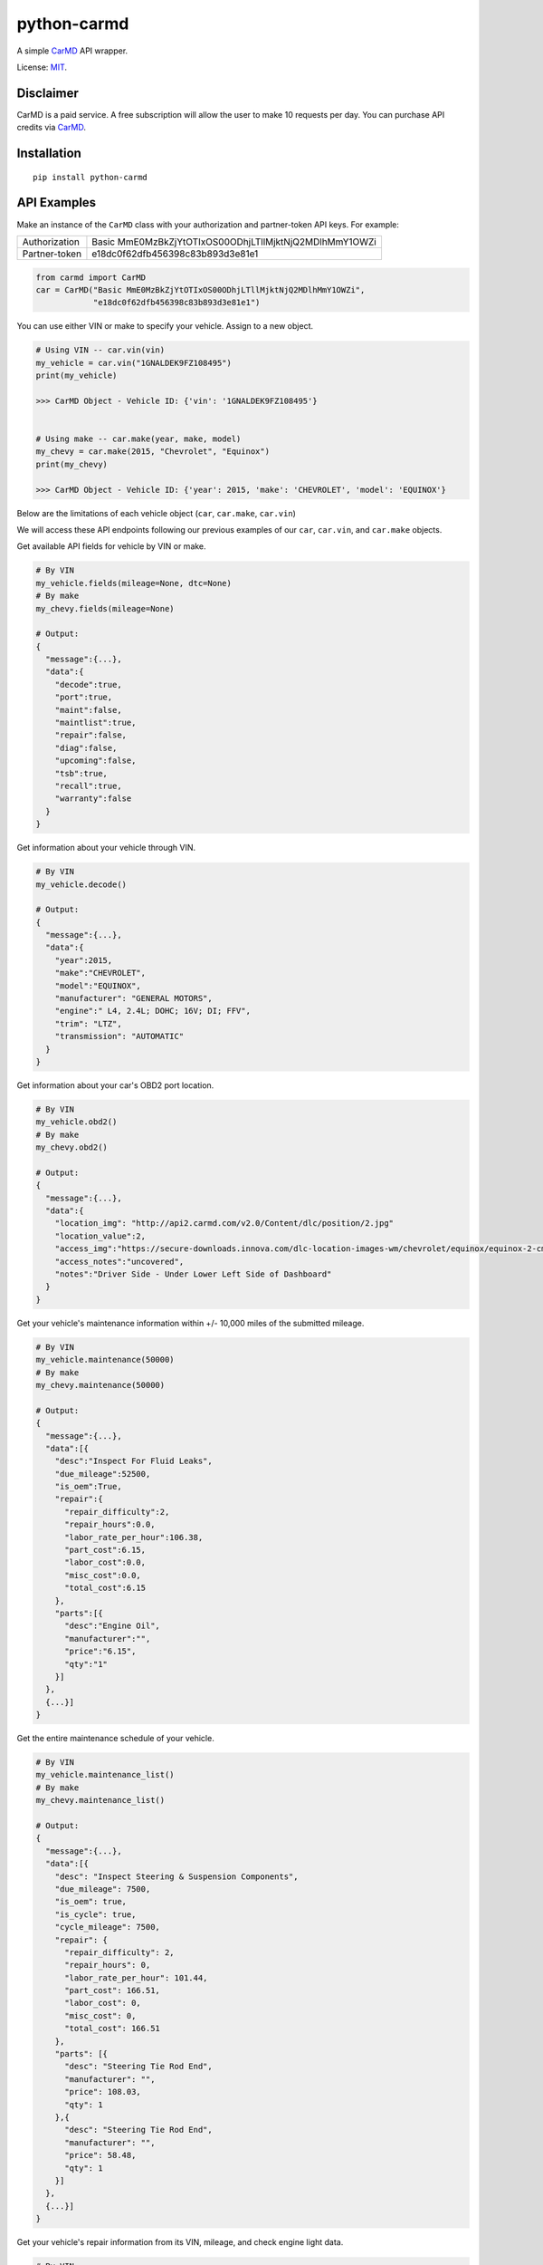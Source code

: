 python-carmd
================

A simple `CarMD <https://api.carmd.com/member/login>`__ API wrapper.

License: `MIT <https://en.wikipedia.org/wiki/MIT_License>`__.

Disclaimer
----------
CarMD is a paid service. A free subscription will allow the user to make 10 requests per day.
You can purchase API credits via `CarMD <https://api.carmd.com/member/login>`__.

Installation
------------

::

    pip install python-carmd

API Examples
------------
Make an instance of the ``CarMD`` class with your authorization and partner-token API keys. For example:

+---------------+--------------------------------------------------------+
| Authorization | Basic MmE0MzBkZjYtOTIxOS00ODhjLTllMjktNjQ2MDlhMmY1OWZi |
+---------------+--------------------------------------------------------+
| Partner-token | e18dc0f62dfb456398c83b893d3e81e1                       |
+---------------+--------------------------------------------------------+

.. code:: python

    from carmd import CarMD
    car = CarMD("Basic MmE0MzBkZjYtOTIxOS00ODhjLTllMjktNjQ2MDlhMmY1OWZi",
                "e18dc0f62dfb456398c83b893d3e81e1")


You can use either VIN or make to specify your vehicle. Assign to a new object.

.. code:: python

    # Using VIN -- car.vin(vin)
    my_vehicle = car.vin("1GNALDEK9FZ108495")
    print(my_vehicle)

    >>> CarMD Object - Vehicle ID: {'vin': '1GNALDEK9FZ108495'}


    # Using make -- car.make(year, make, model)
    my_chevy = car.make(2015, "Chevrolet", "Equinox")
    print(my_chevy)

    >>> CarMD Object - Vehicle ID: {'year': 2015, 'make': 'CHEVROLET', 'model': 'EQUINOX'}


Below are the limitations of each vehicle object (``car``, ``car.make``, ``car.vin``)

+----------------------+------------------------------------+------------------------------------+------------------------------------+
| ﻿Method               | ``car``                            | ``car.make``                       | ``car.vin``                        |
+======================+====================================+====================================+====================================+
| ``fields``           | X                                  | ``fields(mileage=None)``           | ``fields(mileage=None, dtc=None)`` |
+----------------------+------------------------------------+------------------------------------+------------------------------------+
| ``decode``           | X                                  | X                                  | ``decode()``                       |
+----------------------+------------------------------------+------------------------------------+------------------------------------+
| ``obd2``             | X                                  | ``obd2()``                         | ``obd2()``                         |
+----------------------+------------------------------------+------------------------------------+------------------------------------+
| ``maintenance``      | X                                  | ``maintenance(mileage)``           | ``maintenance(mileage)``           |
+----------------------+------------------------------------+------------------------------------+------------------------------------+
| ``maintenance_list`` | X                                  | ``maintenance_list()``             | ``maintenance_list()``             |
+----------------------+------------------------------------+------------------------------------+------------------------------------+
| ``repairs``          | X                                  | X                                  | ``repairs(mileage, dtc)``          |
+----------------------+------------------------------------+------------------------------------+------------------------------------+
| ``diagnostics``      | X                                  | X                                  | ``diagnostics(mileage, dtc)``      |
+----------------------+------------------------------------+------------------------------------+------------------------------------+
| ``future_repairs``   | X                                  | ``future_repairs(mileage)``        | ``future_repairs(mileage)``        |
+----------------------+------------------------------------+------------------------------------+------------------------------------+
| ``tech_service``     | X                                  | ``tech_service(engine)``           | ``tech_service()``                 |
+----------------------+------------------------------------+------------------------------------+------------------------------------+
| ``recalls``          | X                                  | ``recalls()``                      | ``recalls()``                      |
+----------------------+------------------------------------+------------------------------------+------------------------------------+
| ``warranty``         | X                                  | ``warranty()``                     | ``warranty()``                     |
+----------------------+------------------------------------+------------------------------------+------------------------------------+
| ``vehicle_image``    | X                                  | X                                  | ``vehicle_image()``                |
+----------------------+------------------------------------+------------------------------------+------------------------------------+
| ``ymme.year``        | ``ymme.year()``                    | ``ymme.year()``                    | ``ymme.year()``                    |
+----------------------+------------------------------------+------------------------------------+------------------------------------+
| ``ymme.make``        | ``ymme.make(year)``                | ``ymme.make(year)``                | ``ymme.make(year)``                |
+----------------------+------------------------------------+------------------------------------+------------------------------------+
| ``ymme.model``       | ``ymme.model(year, make)``         | ``ymme.model(year, make)``         | ``ymme.model(year, make)``         |
+----------------------+------------------------------------+------------------------------------+------------------------------------+
| ``ymme.engine``      | ``ymme.engine(year, make, model)`` | ``ymme.engine(year, make, model)`` | ``ymme.engine(year, make, model)`` |
+----------------------+------------------------------------+------------------------------------+------------------------------------+
| ``acct_credits``     | ``acct_credits()``                 | ``acct_credits()``                 | ``acct_credits()``                 |
+----------------------+------------------------------------+------------------------------------+------------------------------------+


We will access these API endpoints following our previous examples of our ``car``, ``car.vin``, and ``car.make`` objects.


Get available API fields for vehicle by VIN or make.

.. code:: python

    # By VIN
    my_vehicle.fields(mileage=None, dtc=None)
    # By make
    my_chevy.fields(mileage=None)

    # Output:
    {
      "message":{...},
      "data":{
        "decode":true,
        "port":true,
        "maint":false,
        "maintlist":true,
        "repair":false,
        "diag":false,
        "upcoming":false,
        "tsb":true,
        "recall":true,
        "warranty":false
      }
    }


Get information about your vehicle through VIN.

.. code:: python

    # By VIN
    my_vehicle.decode()

    # Output:
    {
      "message":{...},
      "data":{
        "year":2015,
        "make":"CHEVROLET",
        "model":"EQUINOX",
        "manufacturer": "GENERAL MOTORS",
        "engine":" L4, 2.4L; DOHC; 16V; DI; FFV",
        "trim": "LTZ",
        "transmission": "AUTOMATIC"
      }
    }


Get information about your car's OBD2 port location.

.. code:: python

    # By VIN
    my_vehicle.obd2()
    # By make
    my_chevy.obd2()

    # Output:
    {
      "message":{...},
      "data":{
        "location_img": "http://api2.carmd.com/v2.0/Content/dlc/position/2.jpg"
        "location_value":2,
        "access_img":"https://secure-downloads.innova.com/dlc-location-images-wm/chevrolet/equinox/equinox-2-cmd.jpg?Expires=1529947955&Signature=YdnADor-AWZ6cIydvBLJNWuAc9Wi4axsmx1kmmgc3Wb~OZafjgRPpO7X1w0rbZm-BSh4a3byoAOmucKIVbrZoClcHrV0QZ6b58hum9w005Q-0YbUwcfentrcOkrT5VXM1sL-xe3~s-egf18TUciCX8oZBGh5RyLa9SFprEb74vfu9fpLpBxzqAN4n6mV2~z0WTfVjTVWPEVjoNEro2ro4EMP7LjpkKRf8KCGsTexCNkVh1P3MzvZcpDUV9TE9dfbltanvv9fVt9g12qU7GfoCTEZTCOnlkfUzaFTAcHOdnrQCDEp5m8ZVlAFrh104X4xHqWMZ3HnDySWoArAbnvpyA__&Key-Pair-Id=APKAJVI4C2YLKAQ7KO6A",
        "access_notes":"uncovered",
        "notes":"Driver Side - Under Lower Left Side of Dashboard"
      }
    }


Get your vehicle's maintenance information within +/- 10,000 miles of the submitted mileage.

.. code:: python

    # By VIN
    my_vehicle.maintenance(50000)
    # By make
    my_chevy.maintenance(50000)

    # Output:
    {
      "message":{...},
      "data":[{
        "desc":"Inspect For Fluid Leaks",
        "due_mileage":52500,
        "is_oem":True,
        "repair":{
          "repair_difficulty":2,
          "repair_hours":0.0,
          "labor_rate_per_hour":106.38,
          "part_cost":6.15,
          "labor_cost":0.0,
          "misc_cost":0.0,
          "total_cost":6.15
        },
        "parts":[{
          "desc":"Engine Oil",
          "manufacturer":"",
          "price":"6.15",
          "qty":"1"
        }]
      },
      {...}]
    }


Get the entire maintenance schedule of your vehicle.

.. code:: python

    # By VIN
    my_vehicle.maintenance_list()
    # By make
    my_chevy.maintenance_list()

    # Output:
    {
      "message":{...},
      "data":[{
        "desc": "Inspect Steering & Suspension Components",
        "due_mileage": 7500,
        "is_oem": true,
        "is_cycle": true,
        "cycle_mileage": 7500,
        "repair": {
          "repair_difficulty": 2,
          "repair_hours": 0,
          "labor_rate_per_hour": 101.44,
          "part_cost": 166.51,
          "labor_cost": 0,
          "misc_cost": 0,
          "total_cost": 166.51
        },
        "parts": [{
          "desc": "Steering Tie Rod End",
          "manufacturer": "",
          "price": 108.03,
          "qty": 1
        },{
          "desc": "Steering Tie Rod End",
          "manufacturer": "",
          "price": 58.48,
          "qty": 1
        }]
      },
      {...}]
    }


Get your vehicle's repair information from its VIN, mileage, and check engine light data.

.. code:: python

    # By VIN
    my_vehicle.repairs(50000, 'p0420')

    # Output:
    {
      "message":{...},
      "data":[{
        "desc":"Replace Catalytic Converter(s) with new OE Catalytic Converter(s),
        "urgency":2,
        "urgency_desc":"Repair immediately if drivability issues are present. Threat to essential system components if not repaired as soon as possible.",
        "repair":{
          "difficulty":3,
          "hours":2.3,
          "labor_rate_per_hour":106.38,
          "part_cost":1967.01,
          "labor_cost":244.674,
          "misc_cost":25,
          "total_cost":2236.684
        },
        "parts":[{
          "desc":"Catalytic Converter",
          "manufacturer":"",
          "price":683.67,
          "qty":"1"
        },{
          "desc":"Catalytic Converter",
          "manufacturer":"",
          "price":1283.34,
          "qty":"1"
        }],
        "tsb":[{
          "id":118676,
          "manufacturer_number":"07-00-89-037K",
          "desc":"Warranty Administration - Courtesy Transportation and Roadside Assistance Programs",
          "categories":["Tools & Hardware"]
          "file_name":"4824780",
          "file_url":"http://downloads.innova.com/tsb-files/118000/4824780.pdf",
          "issue_date":"2017-06-23T00:00:00",
          "updated_date":"2017-10-10T00:00:00"
        },{...}]
      },
      {...}]
    }


Get your vehicle's diagnostic information from its VIN, mileage, and check engine light data.

.. code:: python

    # By VIN
    my_vehicle.diagnostics(50000, 'p0420')

    # Output:
    {
      "message":{...},
      "data":{
        "code":"P0420",
        "urgency":2,
        "urgency_desc":"Repair immediately if drivability issues are present. Threat to essential system components if not repaired as soon as possible.",
        "effect_on_vehicle":"This condition will prevent the vehicle from running at its optimum efficiency and fuel economy may suffer.",
        "responsible_system":"Sensors indicate the catalytic converter is not reducing exhaust gas emissions properly.",
        "layman_definition":"Catalyst System Efficiency Below Threshold (Bank 1)",
        "tech_definition":"Catalyst System Low Efficiency (Bank 1)",
      }
    }


Get upcoming repairs (up to 12 months ) for your vehicle by including your mileage.

.. code:: python

    # By VIN
    my_vehicle.future_repairs(50000)
    # By make
    my_chevy.future_repairs(50000)

    # Output:
    {
      "message":{...},
      "data":[{
        "desc":"Replace Camshaft Position (CMP) Actuator Solenoid",
        "probability":0.57,
        "hours":1.96,
        "part_cost":144.18,
        "labor_cost":208.9,
        "misc_cost":25.0,
        "total_cost":378.09
      },  {
        "desc":"Replace Variable Valve Timing (VVT) Solenoid",
        "probability":0.19,
        "hours":0.6,
        "part_cost":58.21,
        "labor_cost":63.82,
        "misc_cost":25.0,
        "total_cost":147.03
      },{...}]
    }


Get your vehicle's technical service bulletins (include engine if you are using make).

.. code:: python

    # By VIN
    my_vehicle.tech_service()
    # By make
    my_chevy.tech_service('L4,2.4L;DOHC;16V;DI;FFV')

    # Output:
    {
      "message":{...},
      "data":[{
        "id":118676,
        "manufacturer_number":"07-00-89-037K",
        "desc":"Warranty Administration - Courtesy Transportation and Roadside Assistance Programs",
        "categories":["Tools & Hardware"]
        "file_name":"4824780",
        "file_url":"http://downloads.innova.com/tsb-files/118000/4824780.pdf",
        "issue_date":"2017-06-23T00:00:00",
        "updated_date":"2017-10-10T00:00:00"
      },{
        "id":118672,
        "manufacturer_number":"15086A",
        "desc":"Customer Satisfaction - OnStar System Inoperative - Chip Corruption",
        "categories":["Recall"]
        "file_name":"4828709",
        "file_url":"http://downloads.innova.com/tsb-files/118000/4828709.pdf",
        "issue_date":"2017-06-22T00:00:00",
        "updated_date":"2017-10-10T00:00:00"
      },{...}]
    }


Get safety recalls on your vehicle.

.. code:: python

    # By VIN
    my_vehicle.recalls()
    # By make
    my_chevy.recalls()

    # Output:
    {
      "message":{...},
      "data":[{
        "desc":""GENERAL MOTORS LLC (GM) IS RECALLING CERTAIN MODEL YEAR 2015 BUICK LACROSSE, CADILLAC XTS, CHEVROLET CAMARO, EQUINOX, MALIBU, AND GMC TERRAIN VEHICLES.  THE AFFECTED VEHICLES HAVE FRONT SEAT-MOUNTED SIDE IMPACT AIR BAGS WHOSE INFLATOR MAY RUPTURE UPON ITS DEPLOYMENT.",
        "corrective_action":" GM WILL NOTIFY OWNERS, AND DEALERS WILL REPLACE THE SIDE IMPACT AIR BAG MODULES, FREE OF CHARGE. THE RECALL BEGAN ON OCTOBER 19, 2015.  OWNERS MAY CONTACT BUICK CUSTOMER SERVICE AT 1-800-521-7300, CHEVROLET CUSTOMER SERVICE AT 1-800-222-1020, CADILLAC CUSTOMER SERVICE AT 1-800-458-8006, OR GMC CUSTOMER SERVICE AT 1-800-462-8782.  GM'S NUMBER FOR THIS RECALL IS 01320.",
        "consequence":""IN THE EVENT OF A CRASH NECESSITATING DEPLOYMENT OF ONE OR BOTH OF THE SIDE IMPACT AIR BAGS, THE AIR BAG'S INFLATOR MAY RUPTURE AND THE AIR BAG MAY NOT PROPERLY INFLATE. THE RUPTURE COULD CAUSE METAL FRAGMENTS TO STRIKE THE VEHICLE OCCUPANTS, POTENTIALLY RESULTING IN SERIOUS INJURY OR DEATH.  ADDITIONALLY, IF THE AIR BAG DOES NOT PROPERLY INFLATE, THE DRIVER OR PASSENGER IS AT AN INCREASED RISK OF INJURY.",
        "recall_date":"1/16/2015",
        "campaign_number":"15V666000",
        "recall_number":"17668"
      },
      {...}]
    }


Get warranty status of your vehicle.

.. code:: python

    # By VIN
    my_vehicle.warranty()
    # By make
    my_chevy.warranty()

    # Output:
    {
      "message":{...},
      "data":[{
        "type":"Electric/Hybrid",
        "criteria":"8 year / 100,000 miles ",
        "note":" Battery components only ",
        "max_miles":100000,
        "max_year ":8,
        "transferable":true
      },{
        "type":"Basic",
        "criteria":"3 year / 36,000 miles",
        "note":"",
        "max_miles":36000,
        "max_year ":3,
        "transferable":true
      },{...}]
    }


Get an image of your vehicle.

.. code:: python

    # By VIN
    my_vehicle.vehicle_image()

    # Output:
    {
      "message":{...},
      "data":[{
        "image":"image_of_vehicle_here"
      }]
    }


Get assistance in identifying your car's year, make, model, and engine without using VIN.

.. code:: python

    # No assignment
    car.ymme.year()
    # By VIN
    my_vehicle.ymme.year()
    # By make
    my_chevy.ymme.year()

    # Output:
    {
      "message":{...},
      "data":[ "2018", "2017", "2016", "2015", "2014", "2013", "2012", "2011", "2010", "2009", "2008", "2007", "2006", "2005","2004", "2003", "2002", "2001", "2000", "1999", "1998", "1997", "1996"]
    }


    # No assignment
    car.ymme.make(2015)
    # By VIN
    my_vehicle.ymme.year(2015)
    # By make
    my_chevy.ymme.year(2015)

    # Output:
    {
      "message":{...},
      "data":[ "ACURA", "Alfa Romeo", "Aston Martin", "Bently", "BMW", "Buick", "Cadillac", "Chevrolet", "Chrysler", "Dodge", "Ferrari", "Fiat", "Ford", "GMC","Honda", "Hyundai", "..."]
    }


    # No assignment
    car.ymme.model(2015, "Chevrolet")
    # By VIN
    my_vehicle.ymme.model(2015, "Chevrolet")
    # By make
    my_chevy.ymme.model(2015, "Chevrolet")

    # Output:
    {
      "message":{...},
      "data":[ "ILX", "MDX", "RDX", "RLX", "TLX"]
    }


    # No assignment
    car.ymme.engine(2015, "Chevrolet", "Equinox")
    # By VIN
    my_vehicle.ymme.engine(2015, "Chevrolet", "Equinox")
    # By make
    my_chevy.ymme.engine(2015, "Chevrolet", "Equinox")

    # Output:
    {
      "message":{...},
      "data":["V6, 3.5L; SOHC; 24V; SEFI","V6, 3.5L; SOHC; 24V; SEFI; Hybrid"]
    }


Get remaining credits on your account

.. code:: python

    # No assignment
    car.acct_credits()
    # By VIN
    my_vehicle.acct_credits()
    # By make
    my_chevy.acct_credits()

    # Output:
    {
      "message":{...},
      "data":{
        "credits":1000
      }
    }


Support
-------
If you find any bug or you want to propose a new feature, please use the `issues tracker <https://github.com/irahorecka/python-carmd/issues>`__. I'll be happy to help!
